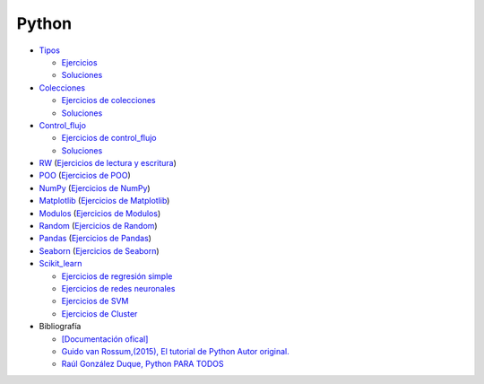 ******
Python
******

*  `Tipos <https://github.com/dgtrabada/python/blob/main/01_Tipos/Tipos.ipynb>`_

   * `Ejercicios <https://github.com/dgtrabada/python/blob/main/01_Tipos/01_Ejercicios_Tipos.ipynb>`_
   * `Soluciones <https://github.com/dgtrabada/python/blob/main/01_Tipos/01_Ejercicios_Tipos_sol.ipynb>`_    

* `Colecciones <https://github.com/dgtrabada/python/tree/main/02_Colecciones/Colecciones.ipynb>`_ 

  * `Ejercicios de colecciones <https://github.com/dgtrabada/python/blob/main/02_Colecciones/02_Ejercicios_Colecciones.ipynb>`_
  * `Soluciones  <https://github.com/dgtrabada/python/blob/main/02_Colecciones/02_Ejercicios_Colecciones_sol.ipynb>`_

* `Control_flujo <https://github.com/dgtrabada/python/tree/main/03_Control_flujo/Control_flujo.ipynb>`__

  * `Ejercicios de control_flujo <https://github.com/dgtrabada/python/blob/main/03_Control_flujo/03_Ejercicios_Control_flujo.ipynb>`_
  * `Soluciones <https://github.com/dgtrabada/python/blob/main/03_Control_flujo/03_Ejercicios_Control_flujo_sol.ipynb>`_

* `RW <https://github.com/dgtrabada/python/tree/main/04_RW/rw.ipynb>`_ (`Ejercicios de lectura y escritura <https://github.com/dgtrabada/python/blob/main/04_RW/04_Ejercicios_rw.ipynb>`_)

* `POO <https://github.com/dgtrabada/python/tree/main/05_POO/OOP.ipynb>`_ (`Ejercicios de POO <https://github.com/dgtrabada/python/blob/main/05_POO/05_Ejercicios_OOP.ipynb>`_)

* `NumPy <https://github.com/dgtrabada/python/tree/main/06_NumPy/NumPy.ipynb>`_ (`Ejercicios de NumPy <https://github.com/dgtrabada/python/blob/main/06_NumPy/06_Ejercicios_NumPy.ipynb>`_)

* `Matplotlib <https://github.com/dgtrabada/python/tree/main/07_Matplotlib/Matplotlib.ipynb>`_ (`Ejercicios de Matplotlib <https://github.com/dgtrabada/python/blob/main/07_Matplotlib/07_Ejercicios_Matplotlib.ipynb>`_)

* `Modulos <https://github.com/dgtrabada/python/tree/main/08_Modulos/Modulo.ipynb>`_ (`Ejercicios de Modulos  <https://github.com/dgtrabada/python/blob/main/08_Modulos/Ejercicios_Modulo.ipynb>`_)

* `Random <https://github.com/dgtrabada/python/tree/main/09_random/numeros_pseudo_aleatorios.ipynb>`_ (`Ejercicios de Random <https://github.com/dgtrabada/python/blob/main/09_random/09_Ejercicios_numeros_pseudo_aleatorios.ipynb>`_)

* `Pandas <https://github.com/dgtrabada/python/tree/main/10_Pandas/01_pandas.ipynb>`_ (`Ejercicios de Pandas <https://github.com/dgtrabada/python/blob/main/10_Pandas/10_Ejercicios_pandas.ipynb>`_)

* `Seaborn <https://github.com/dgtrabada/python/tree/main/11_Seaborn/Seaborn.ipynb>`_ (`Ejercicios de Seaborn <https://github.com/dgtrabada/python/blob/main/11_Seaborn/11_Ejercicios_Seaborn.ipynb>`_)

* `Scikit_learn <https://github.com/dgtrabada/python/tree/main/12_Scikit_learn>`_

  * `Ejercicios de regresión simple <https://github.com/dgtrabada/python/blob/main/12_Scikit_learn/12_Ejercicios_01_regresion-simple.ipynb>`_
  * `Ejercicios de redes neuronales <https://github.com/dgtrabada/python/blob/main/09_random/red_neuronal.ipynb>`_
  * `Ejercicios de SVM <https://github.com/dgtrabada/python/blob/main/12_Scikit_learn/12_Ejercicios_03_SVM.ipynb>`_
  * `Ejercicios de Cluster <https://github.com/dgtrabada/python/blob/main/12_Scikit_learn/12_Ejercicios_04_Cluster.ipynb>`_


* Bibliografía

  * `[Documentación ofical] <https://docs.python.org>`_

  * `Guido van Rossum,(2015), El tutorial de Python Autor original. <https://argentinaenpython.com/quiero-aprender-python/TutorialPython3.pdf>`_

  * `Raúl González Duque, Python PARA TODOS <https://launchpadlibrarian.net/18980633/Python%20para%20todos.pdf>`_
